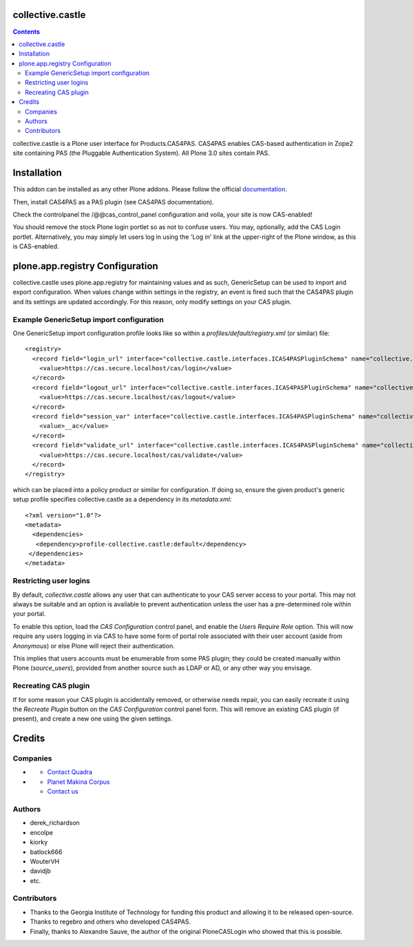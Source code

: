 collective.castle
=================

.. contents::

collective.castle is a Plone user interface for Products.CAS4PAS. 
CAS4PAS enables CAS-based authentication in Zope2 site containing PAS 
(the Pluggable Authentication System). All Plone 3.0 sites contain PAS.


Installation
============

This addon can be installed as any other Plone addons. Please follow the
official documentation_.

.. _documentation: http://plone.org/documentation/kb/installing-add-ons-quick-how-to

Then, install CAS4PAS as a PAS plugin (see CAS4PAS documentation).

Check the controlpanel the /@@cas_control_panel configuration and voila, 
your site is now CAS-enabled!

You should remove the stock Plone login portlet so as not to confuse users.
You may, optionally, add the CAS Login portlet. Alternatively, you may simply
let users log in using the 'Log in' link at the upper-right of the Plone
window, as this is CAS-enabled.

plone.app.registry Configuration
================================

collective.castle uses plone.app.registry for maintaining values and as such,
GenericSetup can be used to import and export configuration. When values change
within settings in the registry, an event is fired such that the CAS4PAS plugin
and its settings are updated accordingly. For this reason, only modify 
settings on your CAS plugin. 

Example GenericSetup import configuration
-----------------------------------------

One GenericSetup import configuration profile looks like so within a
`profiles/default/registry.xml` (or similar) file::

    <registry>
      <record field="login_url" interface="collective.castle.interfaces.ICAS4PASPluginSchema" name="collective.castle.interfaces.ICAS4PASPluginSchema.login_url">
        <value>https://cas.secure.localhost/cas/login</value>
      </record>
      <record field="logout_url" interface="collective.castle.interfaces.ICAS4PASPluginSchema" name="collective.castle.interfaces.ICAS4PASPluginSchema.logout_url">
        <value>https://cas.secure.localhost/cas/logout</value>
      </record>
      <record field="session_var" interface="collective.castle.interfaces.ICAS4PASPluginSchema" name="collective.castle.interfaces.ICAS4PASPluginSchema.session_var">
        <value>__ac</value>
      </record>
      <record field="validate_url" interface="collective.castle.interfaces.ICAS4PASPluginSchema" name="collective.castle.interfaces.ICAS4PASPluginSchema.validate_url">
        <value>https://cas.secure.localhost/cas/validate</value>
      </record>
    </registry>

which can be placed into a policy product or similar for configuration. If 
doing so, ensure the given product's generic setup profile specifies 
collective.castle as a dependency in its `metadata.xml`::

    <?xml version="1.0"?>
    <metadata>
      <dependencies>
       <dependency>profile-collective.castle:default</dependency>
     </dependencies>
    </metadata>

Restricting user logins
-----------------------

By default, `collective.castle` allows any user that can authenticate to your
CAS server access to your portal. This may not always be suitable and 
an option is available to prevent authentication unless the user has a 
pre-determined role within your portal.

To enable this option, load the `CAS Configuration` control panel, and 
enable the `Users Require Role` option. This will now require any users
logging in via CAS to have some form of portal role associated with their
user account (aside from `Anonymous`) or else Plone will reject their 
authentication.

This implies that users accounts must be enumerable from some PAS plugin;
they could be created manually within Plone (`source_users`), provided from
another source such as LDAP or AD, or any other way you envisage.

Recreating CAS plugin
---------------------

If for some reason your CAS plugin is accidentally removed, or otherwise needs
repair, you can easily recreate it using the `Recreate Plugin` button on the
`CAS Configuration` control panel form.  This will remove an existing CAS
plugin (if present), and create a new one using the given settings.


Credits
=======

Companies
---------

- |QuadraInformatique|_

  * `Contact Quadra <mailto:plone@quadra-informatique.fr>`_


- |makinacom|_

  * `Planet Makina Corpus <http://www.makina-corpus.org>`_
  * `Contact us <mailto:python@makina-corpus.org>`_


.. |QuadraInformatique| image:: http://www.quadra-informatique.fr/logo.png
.. _QuadraInformatique: http://www.quadra-informatique.fr/espace-clients/poles-dexpertises/xnet-zope-plone
.. |makinacom| image:: http://depot.makina-corpus.org/public/logo.gif
.. _makinacom:  http://www.makina-corpus.com

Authors
-------

- derek_richardson
- encolpe
- kiorky
- batlock666
- WouterVH
- davidjb
- etc.

Contributors
------------

- Thanks to the Georgia Institute of Technology for funding this product and allowing it to be released open-source. 
- Thanks to regebro and others who developed CAS4PAS.
- Finally, thanks to Alexandre Sauve, the author of the original PloneCASLogin who showed that this is possible.
